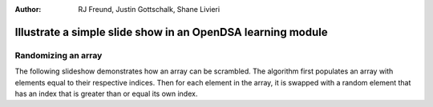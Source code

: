 .. This file is part of the OpenDSA eTextbook project. See
.. http://algoviz.org/OpenDSA for more details.
.. Copyright (c) 2012-13 by the OpenDSA Project Contributors, and
.. distributed under an MIT open source license.

.. avmetadata::
:author: RJ Freund, Justin Gottschalk, Shane Livieri

============================================================
Illustrate a simple slide show in an OpenDSA learning module
============================================================

Randomizing an array
--------------------


The following slideshow demonstrates how an array can be scrambled. The algorithm first populates an array
with elements equal to their respective indices. Then for each element in the array, it is swapped with a random element
that has an index that is greater than or equal its own index.

.. inlineav:: ScrambleArray ss
	:output: show


.. odsascript:: AV/Development/ScrambleArray.js

